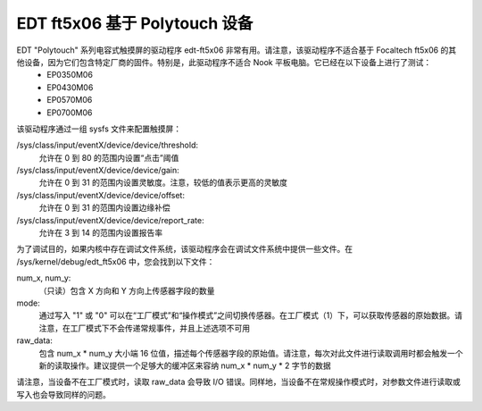 EDT ft5x06 基于 Polytouch 设备
----------------------------------

EDT "Polytouch" 系列电容式触摸屏的驱动程序 edt-ft5x06 非常有用。请注意，该驱动程序不适合基于 Focaltech ft5x06 的其他设备，因为它们包含特定厂商的固件。特别是，此驱动程序不适合 Nook 平板电脑。它已经在以下设备上进行了测试：
  * EP0350M06
  * EP0430M06
  * EP0570M06
  * EP0700M06

该驱动程序通过一组 sysfs 文件来配置触摸屏：

/sys/class/input/eventX/device/device/threshold:
    允许在 0 到 80 的范围内设置“点击”阈值
/sys/class/input/eventX/device/device/gain:
    允许在 0 到 31 的范围内设置灵敏度。注意，较低的值表示更高的灵敏度
/sys/class/input/eventX/device/device/offset:
    允许在 0 到 31 的范围内设置边缘补偿
/sys/class/input/eventX/device/device/report_rate:
    允许在 3 到 14 的范围内设置报告率

为了调试目的，如果内核中存在调试文件系统，该驱动程序会在调试文件系统中提供一些文件。在 /sys/kernel/debug/edt_ft5x06 中，您会找到以下文件：

num_x, num_y:
    （只读）包含 X 方向和 Y 方向上传感器字段的数量
mode:
    通过写入 "1" 或 "0" 可以在“工厂模式”和“操作模式”之间切换传感器。在工厂模式（1）下，可以获取传感器的原始数据。请注意，在工厂模式下不会传递常规事件，并且上述选项不可用
raw_data:
    包含 num_x * num_y 大小端 16 位值，描述每个传感器字段的原始值。请注意，每次对此文件进行读取调用时都会触发一个新的读取操作。建议提供一个足够大的缓冲区来容纳 num_x * num_y * 2 字节的数据

请注意，当设备不在工厂模式时，读取 raw_data 会导致 I/O 错误。同样地，当设备不在常规操作模式时，对参数文件进行读取或写入也会导致同样的问题。
